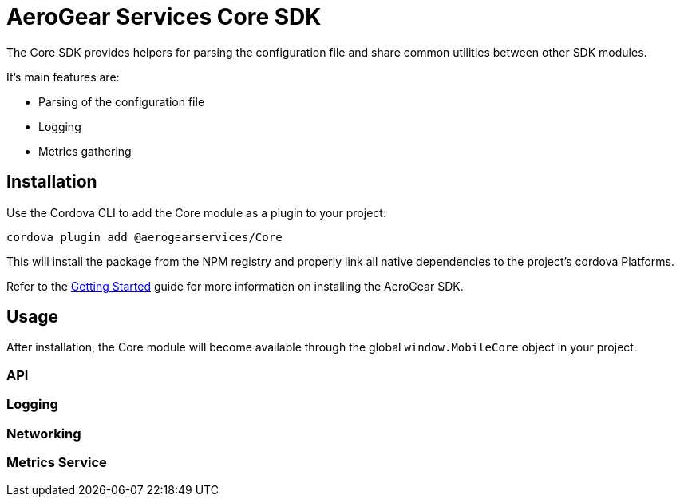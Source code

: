 = AeroGear Services Core SDK

The Core SDK provides helpers for parsing the configuration file and share common utilities between other SDK modules.

It's main features are:

* Parsing of the configuration file
* Logging
* Metrics gathering

== Installation

Use the Cordova CLI to add the Core module as a plugin to your project:

----
cordova plugin add @aerogearservices/Core
----

This will install the package from the NPM registry and properly link all native dependencies to the project's cordova Platforms.

Refer to the link:./getting-started[Getting Started] guide for more information on installing the AeroGear SDK.

== Usage

After installation, the Core module will become available through the global `window.MobileCore` object in your project.

=== API

=== Logging

=== Networking

=== Metrics Service
